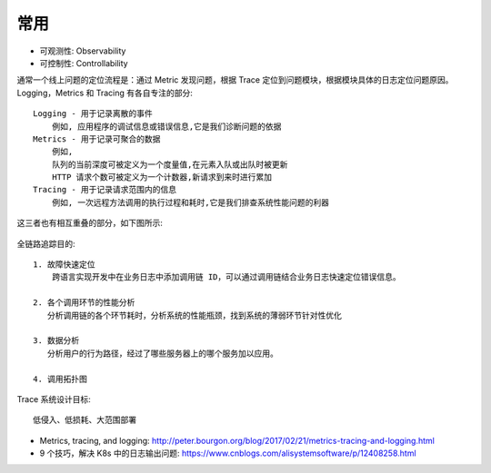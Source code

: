 常用
####

* 可观测性: Observability
* 可控制性: Controllability

通常一个线上问题的定位流程是：通过 Metric 发现问题，根据 Trace 定位到问题模块，根据模块具体的日志定位问题原因。
Logging，Metrics 和 Tracing 有各自专注的部分::

    Logging - 用于记录离散的事件
        例如, 应用程序的调试信息或错误信息,它是我们诊断问题的依据
    Metrics - 用于记录可聚合的数据
        例如, 
        队列的当前深度可被定义为一个度量值,在元素入队或出队时被更新
        HTTP 请求个数可被定义为一个计数器,新请求到来时进行累加
    Tracing - 用于记录请求范围内的信息
        例如, 一次远程方法调用的执行过程和耗时,它是我们排查系统性能问题的利器



这三者也有相互重叠的部分，如下图所示:

.. figure:: /images/cores/tracing_logging_metrics.png
    :width: 80%

全链路追踪目的::

    1. 故障快速定位
        跨语言实现开发中在业务日志中添加调用链 ID，可以通过调用链结合业务日志快速定位错误信息。

    2. 各个调用环节的性能分析
       分析调用链的各个环节耗时，分析系统的性能瓶颈，找到系统的薄弱环节针对性优化

    3. 数据分析
       分析用户的行为路径，经过了哪些服务器上的哪个服务加以应用。

    4. 调用拓扑图

Trace 系统设计目标::

    低侵入、低损耗、大范围部署





* Metrics, tracing, and logging: http://peter.bourgon.org/blog/2017/02/21/metrics-tracing-and-logging.html
* 9 个技巧，解决 K8s 中的日志输出问题: https://www.cnblogs.com/alisystemsoftware/p/12408258.html